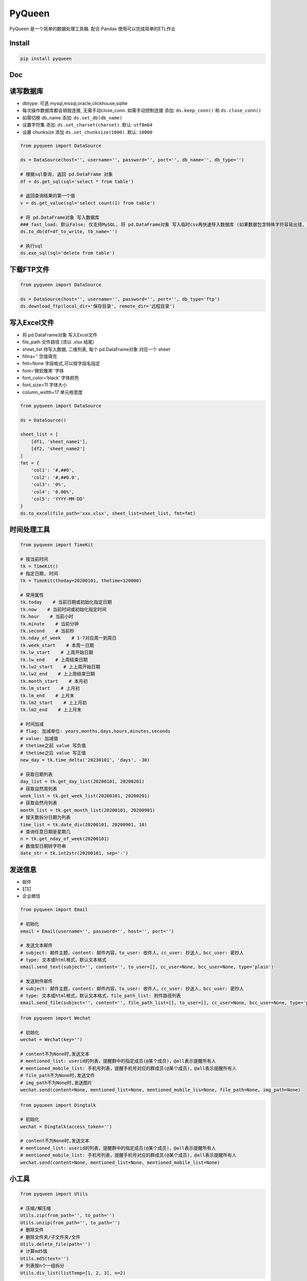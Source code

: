 PyQueen
=======

|github license| |LICENSE| |Language| |GitHub Repo stars|

PyQueen 是一个简单的数据处理工具箱. 配合 Pandas 使用可以完成简单的ETL作业

Install
----

.. code:: bash

    pip install pyqueen

Doc
----

读写数据库
----

-  dbtype: 可选 mysql,mssql,oracle,clickhouse,sqlite
-  每次操作数据库都会销毁连接, 无需手动close_conn. 如需手动控制连接
   添加: ``ds.keep_conn()`` 和 ``ds.close_conn()``
-  如需切换 db_name 添加: ``ds.set_db(db_name)``
-  设置字符集 添加: ``ds.set_charset(charset)``. 默认: ``utf8mb4``
-  设置 chunksize 添加 ``ds.set_chunksize(1000)``. 默认: ``10000``

.. code:: python

   from pyqueen import DataSource

   ds = DataSource(host='', username='', password='', port='', db_name='', db_type='')

   # 根据sql查询, 返回 pd.DataFrame 对象
   df = ds.get_sql(sql='select * from table')

   # 返回查询结果的第一个值
   v = ds.get_value(sql='select count(1) from table')

   # 将 pd.DataFrame对象 写入数据库
   ### fast_load: 默认False; 仅支持MySQL, 将 pd.DataFrame对象 写入临时csv再快速导入数据库 (如果数据包含特殊字符容易出错, 慎用)
   ds.to_db(df=df_to_write, tb_name='')

   # 执行sql
   ds.exe_sql(sql='delete from table')

下载FTP文件
----

.. code:: python

   from pyqueen import DataSource

   ds = DataSource(host='', username='', password='', port='', db_type='ftp')
   ds.download_ftp(local_dir='保存目录', remote_dir='远程目录')

写入Excel文件
----

-  将 pd.DataFrame对象 写入Excel文件
-  file_path 文件路径 (须以 .xlsx 结尾)
-  sheet_list 待写入数据, 二维列表, 每个 pd.DataFrame对象 对应一个 sheet
-  fillna=’’ 空值填充
-  fmt=None 字段格式,可以按字段名指定
-  font=‘微软雅黑’ 字体
-  font_color=‘black’ 字体颜色
-  font_size=11 字体大小
-  column_width=17 单元格宽度

.. code:: python

   from pyqueen import DataSource

   ds = DataSource()

   sheet_list = [
       [df1, 'sheet_name1'],
       [df2, 'sheet_name2']
   ]
   fmt = {
       'col1': '#,##0',
       'col2': '#,##0.0',
       'col3': '0%',
       'col4': '0.00%',
       'col5': 'YYYY-MM-DD'
   }
   ds.to_excel(file_path='xxx.xlsx', sheet_list=sheet_list, fmt=fmt)

时间处理工具
----

.. code:: python

   from pyqueen import TimeKit

   # 按当前时间
   tk = TimeKit()
   # 指定日期, 时间
   tk = TimeKit(theday=20200101, thetime=120000)

   # 常用属性
   tk.today    # 当前日期或初始化指定日期
   tk.now    # 当前时间或初始化指定时间
   tk.hour    # 当前小时
   tk.minute    # 当前分钟
   tk.second    # 当前秒
   tk.nday_of_week    # 1-7对应周一到周日
   tk.week_start    # 本周一日期
   tk.lw_start    # 上周开始日期
   tk.lw_end    # 上周结束日期
   tk.lw2_start    # 上上周开始日期
   tk.lw2_end    # 上上周结束日期
   tk.month_start    # 本月初
   tk.lm_start    # 上月初
   tk.lm_end    # 上月末
   tk.lm2_start    # 上上月初
   tk.lm2_end    # 上上月末

   # 时间加减
   # flag: 加减单位: years,months,days,hours,minutes,seconds
   # value: 加减值
   # thetime之前 value 写负值
   # thetime之后 value 写正值
   new_day = tk.time_delta('20230101', 'days', -30)

   # 获取日期列表
   day_list = tk.get_day_list(20200101, 20200201)
   # 获取自然周列表
   week_list = tk.get_week_list(20200101, 20200201)
   # 获取自然月列表
   month_list = tk.get_month_list(20200101, 20200901)
   # 按天数拆分日期为列表
   time_list = tk.date_div(20200101, 20200901, 10)
   # 查询任意日期是星期几
   n = tk.get_nday_of_week(20200101)
   # 数值型日期转字符串
   date_str = tk.int2str(20200101, sep='-')

发送信息
----

-  邮件
-  钉钉
-  企业微信

.. code:: python

   from pyqueen import Email

   # 初始化
   email = Email(username='', password='', host='', port='')

   # 发送文本邮件
   # subject: 邮件主题，content: 邮件内容，to_user: 收件人，cc_user: 抄送人，bcc_user: 密抄人
   # type: 文本或html格式，默认文本格式
   email.send_text(subject='', content='', to_user=[], cc_user=None, bcc_user=None, type='plain')

   # 发送附件邮件
   # subject: 邮件主题，content: 邮件内容，to_user: 收件人，cc_user: 抄送人，bcc_user: 密抄人
   # type: 文本或html格式，默认文本格式，file_path_list: 附件路径列表
   email.send_file(subject='', content='', file_path_list=[], to_user=[], cc_user=None, bcc_user=None, type='plain')

.. code:: python

   from pyqueen import Wechat

   # 初始化
   wechat = Wechat(key='')

   # content不为None时,发送文本
   # mentioned_list: userid的列表，提醒群中的指定成员(@某个成员)，@all表示提醒所有人
   # mentioned_mobile_list: 手机号列表，提醒手机号对应的群成员(@某个成员)，@all表示提醒所有人
   # file_path不为None时,发送文件
   # img_path不为None时,发送图片
   wechat.send(content=None, mentioned_list=None, mentioned_mobile_lis=None, file_path=None, img_path=None)

.. code:: python

   from pyqueen import Dingtalk

   # 初始化
   wechat = Dingtalk(access_token='')

   # content不为None时,发送文本
   # mentioned_list: userid的列表，提醒群中的指定成员(@某个成员)，@all表示提醒所有人
   # mentioned_mobile_list: 手机号列表，提醒手机号对应的群成员(@某个成员)，@all表示提醒所有人
   wechat.send(content=None, mentioned_list=None, mentioned_mobile_list=None)

小工具
----

.. code:: python

   from pyqueen import Utils

   # 压缩/解压缩
   Utils.zip(from_path='', to_path='')
   Utils.unzip(from_path='', to_path='')
   # 删除文件
   # 删除文件夹/子文件夹/文件
   Utils.delete_file(path='')
   # 计算md5值
   Utils.md5(text='')
   # 列表按n个一组拆分
   Utils.div_list(listTemp=[1, 2, 3], n=2)

.. |github license| image:: https://img.shields.io/github/license/ts7ming/pyqueen
.. |LICENSE| image:: https://img.shields.io/badge/license-Anti%20996-blue.svg
   :target: https://github.com/996icu/996.ICU/blob/master/LICENSE
.. |Language| image:: https://img.shields.io/badge/language-Python-brightgreen
.. |GitHub Repo stars| image:: https://img.shields.io/github/stars/ts7ming/pyqueen
